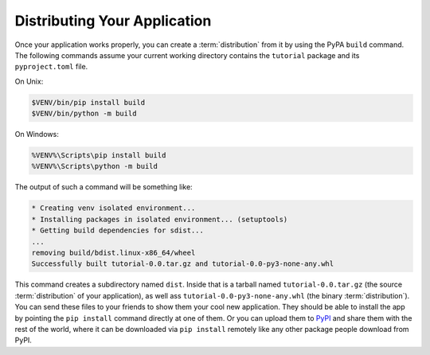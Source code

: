 .. _wiki_distributing_your_application:

=============================
Distributing Your Application
=============================

Once your application works properly, you can create a :term:`distribution` from it by using the PyPA ``build`` command.
The following commands assume your current working directory contains the ``tutorial`` package and its ``pyproject.toml`` file.

On Unix:

.. code-block:: bash

    $VENV/bin/pip install build
    $VENV/bin/python -m build

On Windows:

.. code-block:: doscon

    %VENV%\Scripts\pip install build
    %VENV%\Scripts\python -m build

The output of such a command will be something like:

.. code-block:: text

    * Creating venv isolated environment...
    * Installing packages in isolated environment... (setuptools)
    * Getting build dependencies for sdist...
    ...
    removing build/bdist.linux-x86_64/wheel
    Successfully built tutorial-0.0.tar.gz and tutorial-0.0-py3-none-any.whl


This command creates a subdirectory named ``dist``.
Inside that is a tarball named ``tutorial-0.0.tar.gz`` (the source :term:`distribution` of your application), as well ass ``tutorial-0.0-py3-none-any.whl`` (the binary :term:`distribution`).
You can send these files to your friends to show them your cool new application.
They should be able to install the app by pointing the ``pip install`` command directly at one of them.
Or you can upload them to `PyPI <https://pypi.org/>`_ and share them with the rest of the world, where it can be downloaded via ``pip install`` remotely like any other package people download from PyPI.
